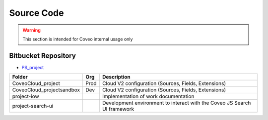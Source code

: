 ***********
Source Code
***********

.. warning:: This section is intended for Coveo internal usage only

Bitbucket Repository
====================

- `PS_project <https://bitbucket.org/coveord/ps_project>`_

+---------------------------+------+---------------------------------------------------------------------------+
| Folder                    | Org  | Description                                                               |
+===========================+======+===========================================================================+
| CoveoCloud_project        | Prod | Cloud V2 configuration (Sources, Fields, Extensions)                      |
+---------------------------+------+---------------------------------------------------------------------------+
| CoveoCloud_projectsandbox | Dev  | Cloud V2 configuration (Sources, Fields, Extensions)                      |
+---------------------------+------+---------------------------------------------------------------------------+
| project-iow               |      | Implementation of work documentation                                      |
+---------------------------+------+---------------------------------------------------------------------------+
| project-search-ui         |      | Development environment to interact with the Coveo JS Search UI framework |
+---------------------------+------+---------------------------------------------------------------------------+